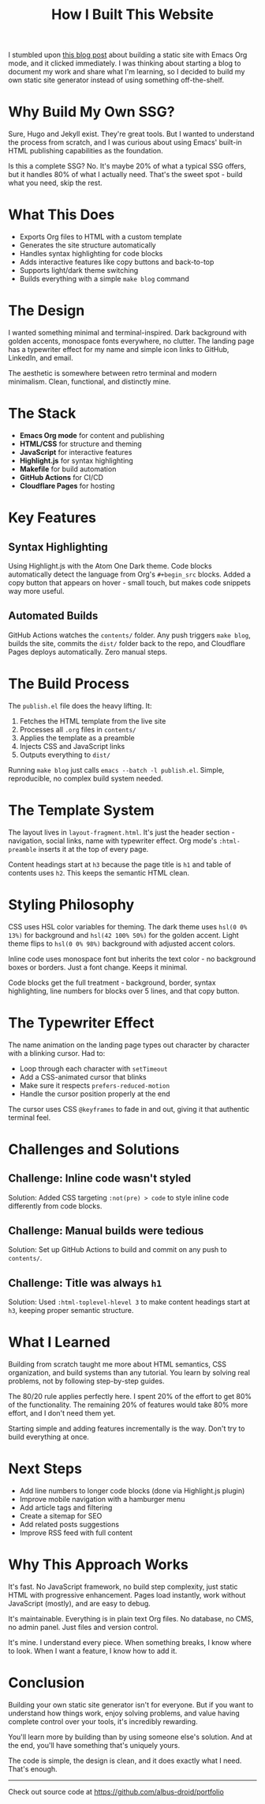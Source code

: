 #+TITLE: How I Built This Website
#+OPTIONS: toc:nil num:nil html-postamble:nil

I stumbled upon [[https://ogbe.net/blog/emacs_org_static_site][this blog post]] about building a static site with Emacs Org mode, and it clicked immediately. I was thinking about starting a blog to document my work and share what I'm learning, so I decided to build my own static site generator instead of using something off-the-shelf.

* Why Build My Own SSG?

Sure, Hugo and Jekyll exist. They're great tools. But I wanted to understand the process from scratch, and I was curious about using Emacs' built-in HTML publishing capabilities as the foundation.

Is this a complete SSG? No. It's maybe 20% of what a typical SSG offers, but it handles 80% of what I actually need. That's the sweet spot - build what you need, skip the rest.

* What This Does

- Exports Org files to HTML with a custom template
- Generates the site structure automatically
- Handles syntax highlighting for code blocks
- Adds interactive features like copy buttons and back-to-top
- Supports light/dark theme switching
- Builds everything with a simple ~make blog~ command

* The Design

I wanted something minimal and terminal-inspired. Dark background with golden accents, monospace fonts everywhere, no clutter. The landing page has a typewriter effect for my name and simple icon links to GitHub, LinkedIn, and email.

The aesthetic is somewhere between retro terminal and modern minimalism. Clean, functional, and distinctly mine.

* The Stack

- *Emacs Org mode* for content and publishing
- *HTML/CSS* for structure and theming
- *JavaScript* for interactive features
- *Highlight.js* for syntax highlighting
- *Makefile* for build automation
- *GitHub Actions* for CI/CD
- *Cloudflare Pages* for hosting

* Key Features

** Syntax Highlighting

Using Highlight.js with the Atom One Dark theme. Code blocks automatically detect the language from Org's ~#+begin_src~ blocks. Added a copy button that appears on hover - small touch, but makes code snippets way more useful.

** Automated Builds

GitHub Actions watches the ~contents/~ folder. Any push triggers ~make blog~, builds the site, commits the ~dist/~ folder back to the repo, and Cloudflare Pages deploys automatically. Zero manual steps.

* The Build Process

The ~publish.el~ file does the heavy lifting. It:

1. Fetches the HTML template from the live site
2. Processes all ~.org~ files in ~contents/~
3. Applies the template as a preamble
4. Injects CSS and JavaScript links
5. Outputs everything to ~dist/~

Running ~make blog~ just calls ~emacs --batch -l publish.el~. Simple, reproducible, no complex build system needed.

* The Template System

The layout lives in ~layout-fragment.html~. It's just the header section - navigation, social links, name with typewriter effect. Org mode's ~:html-preamble~ inserts it at the top of every page.

Content headings start at ~h3~ because the page title is ~h1~ and table of contents uses ~h2~. This keeps the semantic HTML clean.

* Styling Philosophy

CSS uses HSL color variables for theming. The dark theme uses ~hsl(0 0% 13%)~ for background and ~hsl(42 100% 50%)~ for the golden accent. Light theme flips to ~hsl(0 0% 98%)~ background with adjusted accent colors.

Inline code uses monospace font but inherits the text color - no background boxes or borders. Just a font change. Keeps it minimal.

Code blocks get the full treatment - background, border, syntax highlighting, line numbers for blocks over 5 lines, and that copy button.

* The Typewriter Effect

The name animation on the landing page types out character by character with a blinking cursor. Had to:

- Loop through each character with ~setTimeout~
- Add a CSS-animated cursor that blinks
- Make sure it respects ~prefers-reduced-motion~
- Handle the cursor position properly at the end

The cursor uses CSS ~@keyframes~ to fade in and out, giving it that authentic terminal feel.

* Challenges and Solutions

** Challenge: Inline code wasn't styled
Solution: Added CSS targeting ~:not(pre) > code~ to style inline code differently from code blocks.

** Challenge: Manual builds were tedious
Solution: Set up GitHub Actions to build and commit on any push to ~contents/~.

** Challenge: Title was always ~h1~
Solution: Used ~:html-toplevel-hlevel 3~ to make content headings start at ~h3~, keeping proper semantic structure.

* What I Learned

Building from scratch taught me more about HTML semantics, CSS organization, and build systems than any tutorial. You learn by solving real problems, not by following step-by-step guides.

The 80/20 rule applies perfectly here. I spent 20% of the effort to get 80% of the functionality. The remaining 20% of features would take 80% more effort, and I don't need them yet.

Starting simple and adding features incrementally is the way. Don't try to build everything at once.

* Next Steps

- Add line numbers to longer code blocks (done via Highlight.js plugin)
- Improve mobile navigation with a hamburger menu
- Add article tags and filtering
- Create a sitemap for SEO
- Add related posts suggestions
- Improve RSS feed with full content

* Why This Approach Works

It's fast. No JavaScript framework, no build step complexity, just static HTML with progressive enhancement. Pages load instantly, work without JavaScript (mostly), and are easy to debug.

It's maintainable. Everything is in plain text Org files. No database, no CMS, no admin panel. Just files and version control.

It's mine. I understand every piece. When something breaks, I know where to look. When I want a feature, I know how to add it.

* Conclusion

Building your own static site generator isn't for everyone. But if you want to understand how things work, enjoy solving problems, and value having complete control over your tools, it's incredibly rewarding.

You'll learn more by building than by using someone else's solution. And at the end, you'll have something that's uniquely yours.

The code is simple, the design is clean, and it does exactly what I need. That's enough.

-----

Check out source code at https://github.com/albus-droid/portfolio